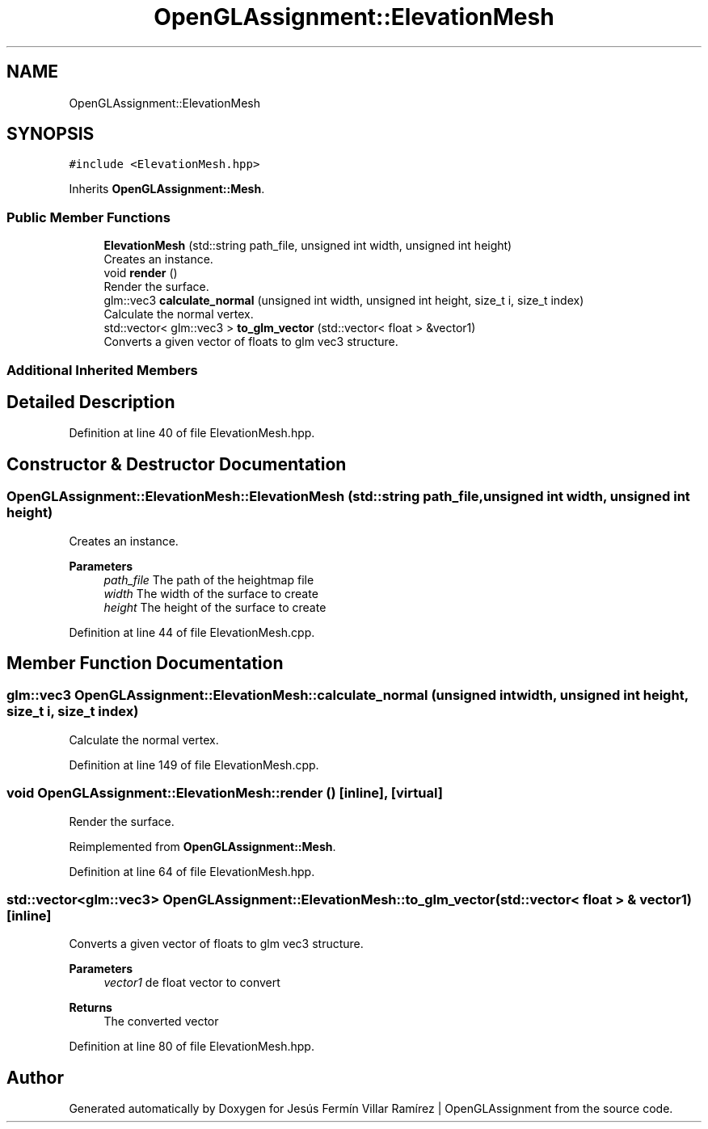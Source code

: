 .TH "OpenGLAssignment::ElevationMesh" 3 "Sun May 24 2020" "Jesús Fermín Villar Ramírez | OpenGLAssignment" \" -*- nroff -*-
.ad l
.nh
.SH NAME
OpenGLAssignment::ElevationMesh
.SH SYNOPSIS
.br
.PP
.PP
\fC#include <ElevationMesh\&.hpp>\fP
.PP
Inherits \fBOpenGLAssignment::Mesh\fP\&.
.SS "Public Member Functions"

.in +1c
.ti -1c
.RI "\fBElevationMesh\fP (std::string path_file, unsigned int width, unsigned int height)"
.br
.RI "Creates an instance\&. "
.ti -1c
.RI "void \fBrender\fP ()"
.br
.RI "Render the surface\&. "
.ti -1c
.RI "glm::vec3 \fBcalculate_normal\fP (unsigned int width, unsigned int height, size_t i, size_t index)"
.br
.RI "Calculate the normal vertex\&. "
.ti -1c
.RI "std::vector< glm::vec3 > \fBto_glm_vector\fP (std::vector< float > &vector1)"
.br
.RI "Converts a given vector of floats to glm vec3 structure\&. "
.in -1c
.SS "Additional Inherited Members"
.SH "Detailed Description"
.PP 
Definition at line 40 of file ElevationMesh\&.hpp\&.
.SH "Constructor & Destructor Documentation"
.PP 
.SS "OpenGLAssignment::ElevationMesh::ElevationMesh (std::string path_file, unsigned int width, unsigned int height)"

.PP
Creates an instance\&. 
.PP
\fBParameters\fP
.RS 4
\fIpath_file\fP The path of the heightmap file 
.br
\fIwidth\fP The width of the surface to create 
.br
\fIheight\fP The height of the surface to create 
.RE
.PP

.PP
Definition at line 44 of file ElevationMesh\&.cpp\&.
.SH "Member Function Documentation"
.PP 
.SS "glm::vec3 OpenGLAssignment::ElevationMesh::calculate_normal (unsigned int width, unsigned int height, size_t i, size_t index)"

.PP
Calculate the normal vertex\&. 
.PP
Definition at line 149 of file ElevationMesh\&.cpp\&.
.SS "void OpenGLAssignment::ElevationMesh::render ()\fC [inline]\fP, \fC [virtual]\fP"

.PP
Render the surface\&. 
.PP
Reimplemented from \fBOpenGLAssignment::Mesh\fP\&.
.PP
Definition at line 64 of file ElevationMesh\&.hpp\&.
.SS "std::vector<glm::vec3> OpenGLAssignment::ElevationMesh::to_glm_vector (std::vector< float > & vector1)\fC [inline]\fP"

.PP
Converts a given vector of floats to glm vec3 structure\&. 
.PP
\fBParameters\fP
.RS 4
\fIvector1\fP de float vector to convert 
.RE
.PP
\fBReturns\fP
.RS 4
The converted vector 
.RE
.PP

.PP
Definition at line 80 of file ElevationMesh\&.hpp\&.

.SH "Author"
.PP 
Generated automatically by Doxygen for Jesús Fermín Villar Ramírez | OpenGLAssignment from the source code\&.
